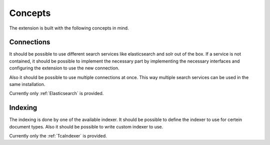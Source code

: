 .. _concepts:

Concepts
========

The extension is built with the following concepts in mind.

.. _concepts_connections:

Connections
-----------

It should be possible to use different search services like elasticsearch and solr out of the box.
If a service is not contained, it should be possible to implement the necessary part by implementing
the necessary interfaces and configuring the extension to use the new connection.

Also it should be possible to use multiple connections at once. This way multiple search services
can be used in the same installation.

Currently only :ref:`Elasticsearch` is provided.

.. _concepts_indexing:

Indexing
--------

The indexing is done by one of the available indexer. It should be possible to define the indexer to
use for certein document types. Also it should be possible to write custom indexer to use.

Currently only the :ref:`TcaIndexer` is provided.
